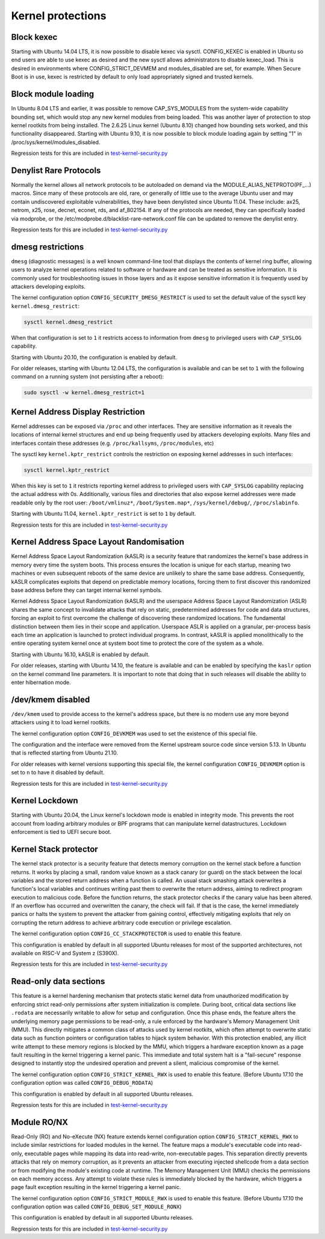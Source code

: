 Kernel protections
##################

Block kexec
===========

Starting with Ubuntu 14.04 LTS, it is now possible to disable kexec via sysctl. CONFIG_KEXEC is enabled in Ubuntu so end users are able to use kexec as desired and the new sysctl allows administrators to disable kexec_load. This is desired in environments where CONFIG_STRICT_DEVMEM and modules_disabled are set, for example. When Secure Boot is in use, kexec is restricted by default to only load appropriately signed and trusted kernels.


Block module loading
=====================

In Ubuntu 8.04 LTS and earlier, it was possible to remove CAP_SYS_MODULES from the system-wide capability bounding set, which would stop any new kernel modules from being loaded. This was another layer of protection to stop kernel rootkits from being installed. The 2.6.25 Linux kernel (Ubuntu 8.10) changed how bounding sets worked, and this functionality disappeared. Starting with Ubuntu 9.10, it is now possible to block module loading again by setting "1" in /proc/sys/kernel/modules_disabled.

Regression tests for this are included in `test-kernel-security.py <https://git.launchpad.net/qa-regression-testing/tree/scripts/test-kernel-security.py>`_


Denylist Rare Protocols
=======================

Normally the kernel allows all network protocols to be autoloaded on demand via the MODULE_ALIAS_NETPROTO(PF\_...) macros. Since many of these protocols are old, rare, or generally of little use to the average Ubuntu user and may contain undiscovered exploitable vulnerabilities, they have been denylisted since Ubuntu 11.04. These include: ax25, netrom, x25, rose, decnet, econet, rds, and af_802154. If any of the protocols are needed, they can specifically loaded via modprobe, or the /etc/modprobe.d/blacklist-rare-network.conf file can be updated to remove the denylist entry.

Regression tests for this are included in `test-kernel-security.py <https://git.launchpad.net/qa-regression-testing/tree/scripts/test-kernel-security.py>`_


dmesg restrictions
==================

``dmesg`` (diagnostic messages) is a well known command-line tool that displays the contents of kernel ring buffer, allowing users to analyze kernel operations related to software or hardware and can be treated as sensitive information. It is commonly used for troubleshooting issues in those layers and as it expose sensitive information it is frequently used by attackers developing exploits.

The kernel configuration option ``CONFIG_SECURITY_DMESG_RESTRICT`` is used to set the default value of the sysctl key ``kernel.dmesg_restrict``:

.. code-block:: shell

    sysctl kernel.dmesg_restrict

When that configuration is set to ``1`` it restricts access to information from ``dmesg`` to privileged users with ``CAP_SYSLOG`` capability.

Starting with Ubuntu 20.10, the configuration is enabled by default.

For older releases, starting with Ubuntu 12.04 LTS, the configuration is available and can be set to ``1`` with the following command on a running system (not persisting after a reboot):

.. code-block:: shell

    sudo sysctl -w kernel.dmesg_restrict=1


Kernel Address Display Restriction
==================================

Kernel addresses can be exposed via ``/proc`` and other interfaces. They are sensitive information as it reveals the locations of internal kernel structures and end up being frequently used by attackers developing exploits.
Many files and interfaces contain these addresses (e.g. ``/proc/kallsyms``, ``/proc/modules``, etc)

The sysctl key ``kernel.kptr_restrict`` controls the restriction on exposing kernel addresses in such interfaces:

.. code-block:: shell

    sysctl kernel.kptr_restrict


When this key is set to ``1`` it restricts reporting kernel address to privileged users with ``CAP_SYSLOG`` capability replacing the actual address with 0s. Additionally, various files and directories that also expose kernel addresses were made readable only by the root user: ``/boot/vmlinuz*``, ``/boot/System.map*``, ``/sys/kernel/debug/``, ``/proc/slabinfo``.

Starting with Ubuntu 11.04, ``kernel.kptr_restrict`` is set to ``1`` by default.

Regression tests for this are included in `test-kernel-security.py <https://git.launchpad.net/qa-regression-testing/tree/scripts/test-kernel-security.py>`_


Kernel Address Space Layout Randomisation
=========================================

Kernel Address Space Layout Randomization (kASLR) is a security feature that randomizes the kernel's base address in memory every time the system boots. This process ensures the location is unique for each startup, meaning two machines or even subsequent reboots of the same device are unlikely to share the same base address. Consequently, kASLR complicates exploits that depend on predictable memory locations, forcing them to first discover this randomized base address before they can target internal kernel symbols.

Kernel Address Space Layout Randomization (kASLR) and the userspace Address Space Layout Randomization (ASLR) shares the same concept to invalidate attacks that rely on static, predetermined addresses for code and data structures, forcing an exploit to first overcome the challenge of discovering these randomized locations. The fundamental distinction between them lies in their scope and application. Userspace ASLR is applied on a granular, per-process basis each time an application is launched to protect individual programs. In contrast, kASLR is applied monolithically to the entire operating system kernel once at system boot time to protect the core of the system as a whole.

Starting with Ubuntu 16.10, kASLR is enabled by default.

For older releases, starting with Ubuntu 14.10, the feature is available and can be enabled by specifying the ``kaslr`` option on the kernel command line parameters. It is important to note that doing that in such releases will disable the ability to enter hibernation mode.


/dev/kmem disabled
===================

``/dev/kmem`` used to provide access to the kernel's address space, but there is no modern use any more beyond attackers using it to load kernel rootkits.

The kernel configuration option ``CONFIG_DEVKMEM`` was used to set the existence of this special file.

The configuration and the interface were removed from the Kernel upstream source code since version 5.13. In Ubuntu that is reflected starting from Ubuntu 21.10.

For older releases with kernel versions supporting this special file, the kernel configuration ``CONFIG_DEVKMEM`` option is set to ``n`` to have it disabled by default.

Regression tests for this are included in `test-kernel-security.py <https://git.launchpad.net/qa-regression-testing/tree/scripts/test-kernel-security.py>`_


Kernel Lockdown
===============

Starting with Ubuntu 20.04, the Linux kernel's lockdown mode is enabled in integrity mode. This prevents the root account from loading arbitrary modules or BPF programs that can manipulate kernel datastructures. Lockdown enforcement is tied to UEFI secure boot.


Kernel Stack protector
======================

The kernel stack protector is a security feature that detects memory corruption on the kernel stack before a function returns. It works by placing a small, random value known as a stack canary (or guard) on the stack between the local variables and the stored return address when a function is called. An usual stack smashing attack overwrites a function's local variables and continues writing past them to overwrite the return address, aiming to redirect program execution to malicious code. Before the function returns, the stack protector checks if the canary value has been altered. If an overflow has occurred and overwritten the canary, the check will fail. If that is the case, the kernel immediately panics or halts the system to prevent the attacker from gaining control, effectively mitigating exploits that rely on corrupting the return address to achieve arbitrary code execution or privilege escalation.

The kernel configuration option ``CONFIG_CC_STACKPROTECTOR`` is used to enable this feature.

This configuration is enabled by default in all supported Ubuntu releases for most of the supported architectures, not available on RISC-V and System z (S390X).

Regression tests for this are included in `test-kernel-security.py <https://git.launchpad.net/qa-regression-testing/tree/scripts/test-kernel-security.py>`_


Read-only data sections
=======================

This feature is a kernel hardening mechanism that protects static kernel data from unauthorized modification by enforcing strict read-only permissions after system initialization is complete. During boot, critical data sections like ``.rodata`` are necessarily writable to allow for setup and configuration. Once this phase ends, the feature alters the underlying memory page permissions to be read-only, a rule enforced by the hardware's Memory Management Unit (MMU). This directly mitigates a common class of attacks used by kernel rootkits, which often attempt to overwrite static data such as function pointers or configuration tables to hijack system behavior. With this protection enabled, any illicit write attempt to these memory regions is blocked by the MMU, which triggers a hardware exception known as a page fault resulting in the kernel triggering a kernel panic. This immediate and total system halt is a "fail-secure" response designed to instantly stop the undesired operation and prevent a silent, malicious compromise of the kernel.

The kernel configuration option ``CONFIG_STRICT_KERNEL_RWX`` is used to enable this feature.
(Before Ubuntu 17.10 the configuration option was called ``CONFIG_DEBUG_RODATA``)

This configuration is enabled by default in all supported Ubuntu releases.

Regression tests for this are included in `test-kernel-security.py <https://git.launchpad.net/qa-regression-testing/tree/scripts/test-kernel-security.py>`_


Module RO/NX
============

Read-Only (RO) and No-eXecute (NX) feature extends kernel configuration option ``CONFIG_STRICT_KERNEL_RWX`` to include similar restrictions for loaded modules in the kernel. The feature maps a module's executable code into read-only, executable pages while mapping its data into read-write, non-executable pages. This separation directly prevents attacks that rely on memory corruption, as it prevents an attacker from executing injected shellcode from a data section or from modifying the module's existing code at runtime. The Memory Management Unit (MMU) checks the permissions on each memory access. Any attempt to violate these rules is immediately blocked by the hardware, which triggers a page fault exception resulting in the kernel triggering a kernel panic.

The kernel configuration option ``CONFIG_STRICT_MODULE_RWX`` is used to enable this feature.
(Before Ubuntu 17.10 the configuration option was called ``CONFIG_DEBUG_SET_MODULE_RONX``)

This configuration is enabled by default in all supported Ubuntu releases.

Regression tests for this are included in `test-kernel-security.py <https://git.launchpad.net/qa-regression-testing/tree/scripts/test-kernel-security.py>`_


